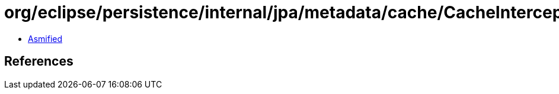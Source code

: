 = org/eclipse/persistence/internal/jpa/metadata/cache/CacheInterceptorMetadata.class

 - link:CacheInterceptorMetadata-asmified.java[Asmified]

== References

